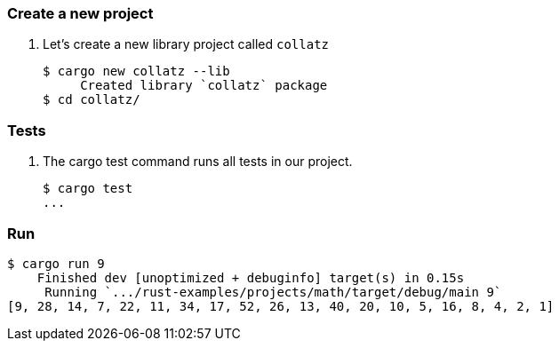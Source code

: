 === Create a new project

. Let's create a new library project called `collatz`
+
[source,console]
----
$ cargo new collatz --lib
     Created library `collatz` package
$ cd collatz/
----

=== Tests

. The cargo test command runs all tests in our project.
+
[source,console]
----
$ cargo test
...
----

=== Run

[source,console]
----
$ cargo run 9
    Finished dev [unoptimized + debuginfo] target(s) in 0.15s
     Running `.../rust-examples/projects/math/target/debug/main 9`
[9, 28, 14, 7, 22, 11, 34, 17, 52, 26, 13, 40, 20, 10, 5, 16, 8, 4, 2, 1]
----
